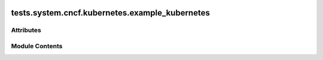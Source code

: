  .. Licensed to the Apache Software Foundation (ASF) under one
    or more contributor license agreements.  See the NOTICE file
    distributed with this work for additional information
    regarding copyright ownership.  The ASF licenses this file
    to you under the Apache License, Version 2.0 (the
    "License"); you may not use this file except in compliance
    with the License.  You may obtain a copy of the License at

 ..   http://www.apache.org/licenses/LICENSE-2.0

 .. Unless required by applicable law or agreed to in writing,
    software distributed under the License is distributed on an
    "AS IS" BASIS, WITHOUT WARRANTIES OR CONDITIONS OF ANY
    KIND, either express or implied.  See the License for the
    specific language governing permissions and limitations
    under the License.

tests.system.cncf.kubernetes.example_kubernetes
===============================================

.. py:module:: tests.system.cncf.kubernetes.example_kubernetes

.. autoapi-nested-parse::

   This is an example dag for using the KubernetesPodOperator.



Attributes
----------

.. autoapisummary::

   tests.system.cncf.kubernetes.example_kubernetes.secret_file
   tests.system.cncf.kubernetes.example_kubernetes.secret_env
   tests.system.cncf.kubernetes.example_kubernetes.secret_all_keys
   tests.system.cncf.kubernetes.example_kubernetes.volume_mount
   tests.system.cncf.kubernetes.example_kubernetes.configmaps
   tests.system.cncf.kubernetes.example_kubernetes.volume
   tests.system.cncf.kubernetes.example_kubernetes.port
   tests.system.cncf.kubernetes.example_kubernetes.init_container_volume_mounts
   tests.system.cncf.kubernetes.example_kubernetes.init_environments
   tests.system.cncf.kubernetes.example_kubernetes.init_container
   tests.system.cncf.kubernetes.example_kubernetes.affinity
   tests.system.cncf.kubernetes.example_kubernetes.tolerations
   tests.system.cncf.kubernetes.example_kubernetes.ENV_ID
   tests.system.cncf.kubernetes.example_kubernetes.DAG_ID
   tests.system.cncf.kubernetes.example_kubernetes.k
   tests.system.cncf.kubernetes.example_kubernetes.test_run


Module Contents
---------------

.. py:data:: secret_file

.. py:data:: secret_env

.. py:data:: secret_all_keys

.. py:data:: volume_mount

.. py:data:: configmaps

.. py:data:: volume

.. py:data:: port

.. py:data:: init_container_volume_mounts

.. py:data:: init_environments

.. py:data:: init_container

.. py:data:: affinity

.. py:data:: tolerations

.. py:data:: ENV_ID

.. py:data:: DAG_ID
   :value: 'example_kubernetes_operator'


.. py:data:: k

.. py:data:: test_run
